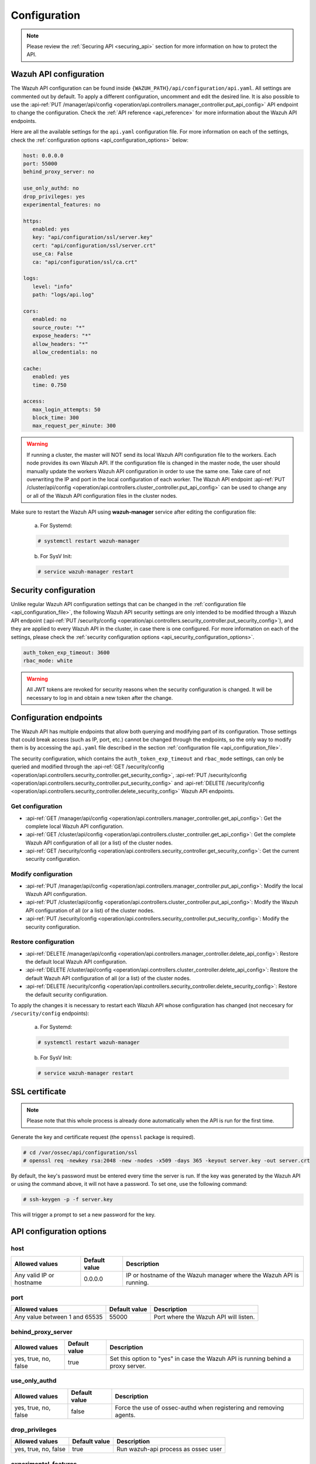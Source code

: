 .. Copyright (C) 2020 Wazuh, Inc.

.. _api_configuration:

Configuration
=============

.. note::
  Please review the :ref:`Securing API <securing_api>` section for more information on how to protect the API.

.. _api_configuration_file:

Wazuh API configuration
-----------------------

The Wazuh API configuration can be found inside ``{WAZUH_PATH}/api/configuration/api.yaml``. All settings are commented out by default. To apply a different configuration, uncomment and edit the desired line. It is also possible to use the :api-ref:`PUT /manager/api/config <operation/api.controllers.manager_controller.put_api_config>` API endpoint to change the configuration. Check the :ref:`API reference <api_reference>` for more information about the Wazuh API endpoints.

Here are all the available settings for the ``api.yaml`` configuration file. For more information on each of the settings, check the :ref:`configuration options <api_configuration_options>` below:

.. code-block:: yaml

     host: 0.0.0.0
     port: 55000
     behind_proxy_server: no

     use_only_authd: no
     drop_privileges: yes
     experimental_features: no

     https:
        enabled: yes
        key: "api/configuration/ssl/server.key"
        cert: "api/configuration/ssl/server.crt"
        use_ca: False
        ca: "api/configuration/ssl/ca.crt"

     logs:
        level: "info"
        path: "logs/api.log"

     cors:
        enabled: no
        source_route: "*"
        expose_headers: "*"
        allow_headers: "*"
        allow_credentials: no

     cache:
        enabled: yes
        time: 0.750

     access:
        max_login_attempts: 50
        block_time: 300
        max_request_per_minute: 300

.. warning::

    If running a cluster, the master will NOT send its local Wazuh API configuration file to the workers. Each node provides its own Wazuh API. If the configuration file is changed in the master node, the user should manually update the workers Wazuh API configuration in order to use the same one. Take care of not overwriting the IP and port in the local configuration of each worker. The Wazuh API endpoint :api-ref:`PUT /cluster/api/config <operation/api.controllers.cluster_controller.put_api_config>` can be used to change any or all of the Wazuh API configuration files in the cluster nodes.

Make sure to restart the Wazuh API using **wazuh-manager** service after editing the configuration file:

  a. For Systemd:

  .. code-block:: console

    # systemctl restart wazuh-manager

  b. For SysV Init:

  .. code-block:: console

    # service wazuh-manager restart

Security configuration
----------------------
Unlike regular Wazuh API configuration settings that can be changed in the :ref:`configuration file <api_configuration_file>`, the following Wazuh API security settings are only intended to be modified through a Wazuh API endpoint  (:api-ref:`PUT /security/config <operation/api.controllers.security_controller.put_security_config>`), and they are applied to every Wazuh API in the cluster, in case there is one configured. For more information on each of the settings, please check the :ref:`security configuration options <api_security_configuration_options>`.

.. code-block:: yaml

    auth_token_exp_timeout: 3600
    rbac_mode: white

.. warning::
    All JWT tokens are revoked for security reasons when the security configuration is changed. It will be necessary to log in and obtain a new token after the change.

Configuration endpoints
-----------------------

The Wazuh API has multiple endpoints that allow both querying and modifying part of its configuration. Those settings that could break access (such as IP, port, etc.) cannot be changed through the endpoints, so the only way to modify them is by accessing the ``api.yaml`` file described in the section :ref:`configuration file <api_configuration_file>`.

The security configuration, which contains the ``auth_token_exp_timeout`` and ``rbac_mode`` settings, can only be queried and modified through the :api-ref:`GET /security/config <operation/api.controllers.security_controller.get_security_config>`, :api-ref:`PUT /security/config <operation/api.controllers.security_controller.put_security_config>` and :api-ref:`DELETE /security/config <operation/api.controllers.security_controller.delete_security_config>` Wazuh API endpoints.

Get configuration
^^^^^^^^^^^^^^^^^
- :api-ref:`GET /manager/api/config <operation/api.controllers.manager_controller.get_api_config>`: Get the complete local Wazuh API configuration.
- :api-ref:`GET /cluster/api/config <operation/api.controllers.cluster_controller.get_api_config>`: Get the complete Wazuh API configuration of all (or a list) of the cluster nodes.
- :api-ref:`GET /security/config <operation/api.controllers.security_controller.get_security_config>`: Get the current security configuration.

Modify configuration
^^^^^^^^^^^^^^^^^^^^
- :api-ref:`PUT /manager/api/config <operation/api.controllers.manager_controller.put_api_config>`: Modify the local Wazuh API configuration.
- :api-ref:`PUT /cluster/api/config <operation/api.controllers.cluster_controller.put_api_config>`: Modify the Wazuh API configuration of all (or a list) of the cluster nodes.
- :api-ref:`PUT /security/config <operation/api.controllers.security_controller.put_security_config>`: Modify the security configuration.

Restore configuration
^^^^^^^^^^^^^^^^^^^^^
- :api-ref:`DELETE /manager/api/config <operation/api.controllers.manager_controller.delete_api_config>`: Restore the default local Wazuh API configuration.
- :api-ref:`DELETE /cluster/api/config <operation/api.controllers.cluster_controller.delete_api_config>`: Restore the default Wazuh API configuration of all (or a list) of the cluster nodes.
- :api-ref:`DELETE /security/config <operation/api.controllers.security_controller.delete_security_config>`: Restore the default security configuration.


To apply the changes it is necessary to restart each Wazuh API whose configuration has changed (not neccesary for ``/security/config`` endpoints):

  a. For Systemd:

  .. code-block:: console

    # systemctl restart wazuh-manager

  b. For SysV Init:

  .. code-block:: console

    # service wazuh-manager restart

SSL certificate
---------------
.. note::

    Please note that this whole process is already done automatically when the API is run for the first time.

Generate the key and certificate request (the ``openssl`` package is required).

.. code-block:: console

 # cd /var/ossec/api/configuration/ssl
 # openssl req -newkey rsa:2048 -new -nodes -x509 -days 365 -keyout server.key -out server.crt


By default, the key's password must be entered every time the server is run. If the key was generated by the Wazuh API or using the command above, it will not have a password. To set one, use the following command:

.. code-block:: console

 # ssh-keygen -p -f server.key

This will trigger a prompt to set a new password for the key.

.. _api_configuration_options:

API configuration options
-------------------------

host
^^^^^^^^^^^^^^^^^^^^^^
+--------------------------+---------------+-----------------------------------------------------------------------+
| Allowed values           | Default value | Description                                                           |
+==========================+===============+=======================================================================+
| Any valid IP or hostname | 0.0.0.0       | IP or hostname of the Wazuh manager where the Wazuh API is running.   |
+--------------------------+---------------+-----------------------------------------------------------------------+

port
^^^^^^^^^^^^^^^^^^^^^^
+-------------------------------+---------------+---------------------------------------+
| Allowed values                | Default value | Description                           |
+===============================+===============+=======================================+
| Any value between 1 and 65535 | 55000         | Port where the Wazuh API will listen. |
+-------------------------------+---------------+---------------------------------------+

behind_proxy_server
^^^^^^^^^^^^^^^^^^^^^^
+----------------------+---------------+----------------------------------------------------------------------------------+
| Allowed values       | Default value | Description                                                                      |
+======================+===============+==================================================================================+
| yes, true, no, false | true          | Set this option to "yes" in case the Wazuh API is running behind a proxy server. |
+----------------------+---------------+----------------------------------------------------------------------------------+

use_only_authd
^^^^^^^^^^^^^^^^^^^^^^
+----------------------+---------------+--------------------------------------------------------------------+
| Allowed values       | Default value | Description                                                        |
+======================+===============+====================================================================+
| yes, true, no, false | false         | Force the use of ossec-authd when registering and removing agents. |
+----------------------+---------------+--------------------------------------------------------------------+

drop_privileges
^^^^^^^^^^^^^^^^^^^^^^
+----------------------+---------------+-------------------------------------+
| Allowed values       | Default value | Description                         |
+======================+===============+=====================================+
| yes, true, no, false | true          | Run wazuh-api process as ossec user |
+----------------------+---------------+-------------------------------------+

experimental_features
^^^^^^^^^^^^^^^^^^^^^^
+----------------------+---------------+-----------------------------------+
| Allowed values       | Default value | Description                       |
+======================+===============+===================================+
| yes, true, no, false | false         | Enable features under development |
+----------------------+---------------+-----------------------------------+

https
^^^^^^^^^^^^^^^^^^^^^^
+------------+----------------------+----------------------------------+-------------------------------------------------------------------+
| Sub-fields | Allowed values       | Default value                    | Description                                                       |
+============+======================+==================================+===================================================================+
| enabled    | yes, true, no, false | true                             | Enable or disable SSL (https) in the Wazuh API.                   |
+------------+----------------------+----------------------------------+-------------------------------------------------------------------+
| key        | Any text string      | api/configuration/ssl/server.key | Path of the file with the private key.                            |
+------------+----------------------+----------------------------------+-------------------------------------------------------------------+
| cert       | Any text string      | api/configuration/ssl/server.crt | Path to the file with the certificate.                            |
+------------+----------------------+----------------------------------+-------------------------------------------------------------------+
| use_ca     | yes, true, no, false | false                            | Whether to use a certificate from a Certificate Authority or not. |
+------------+----------------------+----------------------------------+-------------------------------------------------------------------+
| ca         | Any text string      | api/configuration/ssl/ca.crt     | Path to the certificate of the Certificate Authority (CA).        |
+------------+----------------------+----------------------------------+-------------------------------------------------------------------+

logs
^^^^^^^^^^^^^^^^^^^^^^
+------------+----------------------------------------------------------------------------------------+---------------+-------------------------------------------------+
| Sub-fields | Allowed values                                                                         | Default value | Description                                     |
+============+========================================================================================+===============+=================================================+
| level      | disabled, info, warning, error, debug, debug2 (each level includes the previous level) | info          | Set the verbosity level of the Wazuh API logs.  |
+------------+----------------------------------------------------------------------------------------+---------------+-------------------------------------------------+
| path       | Any text string                                                                        | logs/api.log  | Path where the Wazuh API logs will be saved.    |
+------------+----------------------------------------------------------------------------------------+---------------+-------------------------------------------------+

cors
^^^^^^^^^^^^^^^^^^^^^^
+-------------------+----------------------+---------------+-----------------------------------------------------------------------------------------------+
| Sub-fields        | Allowed values       | Default value | Description                                                                                   |
+===================+======================+===============+===============================================================================================+
| enabled           | yes, true, no, false | false         | Enable or disable the use of CORS in the Wazuh API.                                           |
+-------------------+----------------------+---------------+-----------------------------------------------------------------------------------------------+
| source_route      | Any text string      | ``*``         | Sources for which the resources will be available. For example ``http://client.example.org``. |
+-------------------+----------------------+---------------+-----------------------------------------------------------------------------------------------+
| expose_headers    | Any text string      | ``*``         | Which headers can be exposed as part of the response.                                         |
+-------------------+----------------------+---------------+-----------------------------------------------------------------------------------------------+
| allow_headers     | Any text string      | ``*``         | Which HTTP headers can be used during the actual request.                                     |
+-------------------+----------------------+---------------+-----------------------------------------------------------------------------------------------+
| allow_credentials | yes, true, no, false | false         | Tell browsers whether to expose the response to frontend JavaScript or not.                   |
+-------------------+----------------------+---------------+-----------------------------------------------------------------------------------------------+

cache
^^^^^^^^^^^^^^^^^^^^^^
+------------+--------------------------------------+---------------+----------------------------------------------------------------------------------------------------------------------+
| Sub-fields | Allowed values                       | Default value | Description                                                                                                          |
+============+======================================+===============+======================================================================================================================+
| enabled    | yes, true, no, false                 | true          | Enable or disable caching for certain Wazuh API responses (currently, all :api-ref:`rules endpoints <tag/rules>` )   |
+------------+--------------------------------------+---------------+----------------------------------------------------------------------------------------------------------------------+
| time       | Any positive integer or real number  | 0.75          | Time in seconds that the cache lasts before expiring.                                                                |
+------------+--------------------------------------+---------------+----------------------------------------------------------------------------------------------------------------------+

access
^^^^^^^
+------------------------+----------------------+---------------+-------------------------------------------------------------------------------------------------------------------------------------------------------------------------------------------------------------------------------------------------------------------------+
| Sub-fields             | Allowed values       | Default value | Description                                                                                                                                                                                                                                                             |
+========================+======================+===============+=========================================================================================================================================================================================================================================================================+
| max_login_attempts     | Any positive integer | 50             | Set a maximum number of login attempts during a specified ``block_time`` number of seconds.                                                                                                                                                                            |
+------------------------+----------------------+---------------+-------------------------------------------------------------------------------------------------------------------------------------------------------------------------------------------------------------------------------------------------------------------------+
| block_time             | Any positive integer | 300           | Established period of time (in seconds) to attempt login requests. If the established number of requests (``max_login_attempts``) is exceeded within this time limit, the IP is blocked until the end of the block time period.                                         |
+------------------------+----------------------+---------------+-------------------------------------------------------------------------------------------------------------------------------------------------------------------------------------------------------------------------------------------------------------------------+
| max_request_per_minute | Any positive integer | 300           | Establish a maximum number of requests the Wazuh API can handle per minute (does not include authentication requests). If the number of requests for a given minute is exceeded, all incoming requests (from any user) will be blocked for the remaining of the minute. |
+------------------------+----------------------+---------------+-------------------------------------------------------------------------------------------------------------------------------------------------------------------------------------------------------------------------------------------------------------------------+

.. _api_security_configuration_options:

Security configuration options
------------------------------

auth_token_exp_timeout
^^^^^^^^^^^^^^^^^^^^^^
+-----------------------+---------------+---------------------------------------------------------+
| Allowed values        | Default value | Description                                             |
+=======================+===============+=========================================================+
| Any positive integer  | 3600          | Set how many seconds it takes for JWT tokens to expire. |
+-----------------------+---------------+---------------------------------------------------------+

rbac_mode
^^^^^^^^^^^^^^^^^^^^^^
+----------------+---------------+-----------------------------------------------------------------------------------------------------------------------------------------------------------------------------------------------------------------------------------------------------------------------------------------------------------------------------------------------------------------------+
| Allowed values | Default value | Description                                                                                                                                                                                                                                                                                                                                                           |
+================+===============+=======================================================================================================================================================================================================================================================================================================================================================================+
| black,white    | white         | Set the behavior of RBAC. By default, everything is allowed in black mode while everything is denied in white mode. Choose the rbac_mode that better suits the desired RBAC infraestructure. In black mode it is very easy to deny a few specific action-resources pairs with just some policies while white mode is more secure and requires building from scratch.  |
+----------------+---------------+-----------------------------------------------------------------------------------------------------------------------------------------------------------------------------------------------------------------------------------------------------------------------------------------------------------------------------------------------------------------------+
